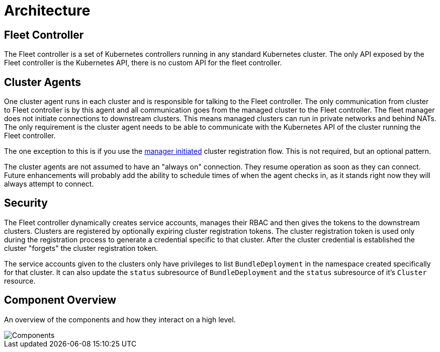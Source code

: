= Architecture

ifeval::["{build-type}" == "product"]

<<_suse_rancher_prime_continous_delivery,{product_name}>> has two primary components.  The Fleet controller and the cluster agents. These components work in a two-stage pull model.  The Fleet controller pulls from git and the cluster agents pulls from the Fleet controller.
endif::[]

ifeval::["{build-type}" == "community"]

<<_continous_delivery,{product_name}>> has two primary components.  The Fleet controller and the cluster agents. These components work in a two-stage pull model.  The Fleet controller pulls from git and the cluster agents pulls from the Fleet controller.
endif::[]


== Fleet Controller

The Fleet controller is a set of Kubernetes controllers running in any standard Kubernetes cluster. The only API exposed by the Fleet controller is the Kubernetes API, there is no custom API for the fleet controller.

== Cluster Agents

One cluster agent runs in each cluster and is responsible for talking to the Fleet controller. The only communication from cluster to Fleet controller is by this agent and all communication goes from the managed cluster to the Fleet controller. The fleet manager does not initiate connections to downstream clusters. This means managed clusters can run in private networks and behind NATs. The only requirement is the cluster agent needs to be able to communicate with the Kubernetes API of the cluster running the Fleet controller. 


The one exception to this is if you use the xref:cluster-registration.adoc#manager-initiated[manager initiated] cluster registration flow.  This is not required, but
an optional pattern.

The cluster agents are not assumed to have an "always on" connection.  They resume operation as soon as they can connect. Future enhancements will probably add the ability to schedule times of when the agent checks in, as it stands right now they will always attempt to connect.

== Security

The Fleet controller dynamically creates service accounts, manages their RBAC and then gives the tokens to the downstream clusters. Clusters are registered by optionally expiring cluster registration tokens. The cluster registration token is used only during the registration process to generate a credential specific
to that cluster. After the cluster credential is established the cluster "forgets" the cluster registration token.

The service accounts given to the clusters only have privileges to list `BundleDeployment` in the namespace created specifically for that cluster. It can also update the `status` subresource of `BundleDeployment` and the `status` subresource of it's `Cluster` resource.

== Component Overview

An overview of the components and how they interact on a high level.

image::/images/FleetComponents.svg[Components]
